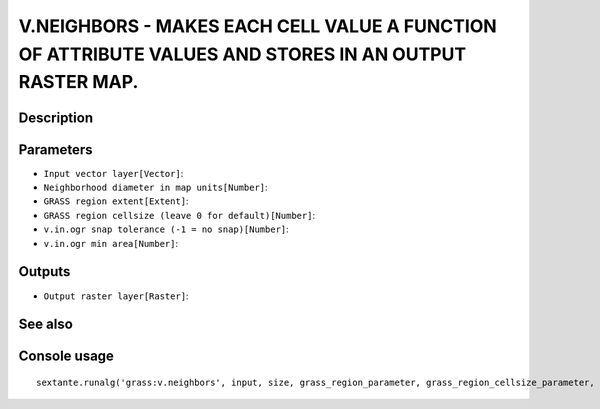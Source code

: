 V.NEIGHBORS - MAKES EACH CELL VALUE A FUNCTION OF ATTRIBUTE VALUES AND STORES IN AN OUTPUT RASTER MAP.
======================================================================================================

Description
-----------

Parameters
----------

- ``Input vector layer[Vector]``:
- ``Neighborhood diameter in map units[Number]``:
- ``GRASS region extent[Extent]``:
- ``GRASS region cellsize (leave 0 for default)[Number]``:
- ``v.in.ogr snap tolerance (-1 = no snap)[Number]``:
- ``v.in.ogr min area[Number]``:

Outputs
-------

- ``Output raster layer[Raster]``:

See also
---------


Console usage
-------------


::

	sextante.runalg('grass:v.neighbors', input, size, grass_region_parameter, grass_region_cellsize_parameter, grass_snap_tolerance_parameter, grass_min_area_parameter, output)
